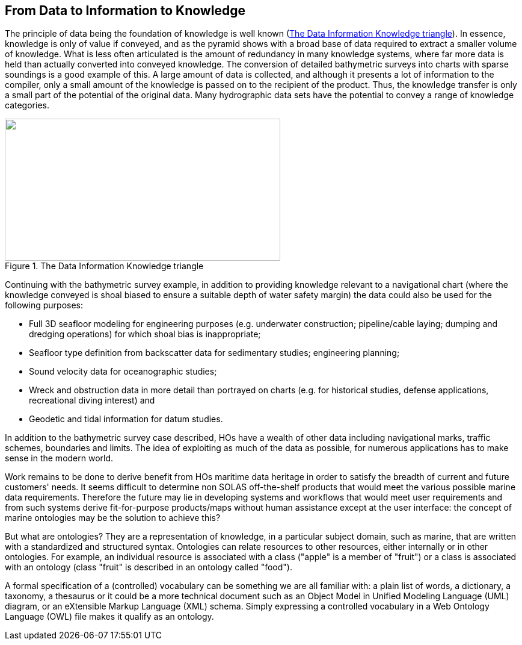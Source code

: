 == From Data to Information to Knowledge

The principle of data being the foundation of knowledge is well known (<<fig3>>). In essence, knowledge is only of value if conveyed, and as the pyramid shows with a broad base of data required to extract a smaller volume of knowledge. What is less often articulated is the amount of redundancy in many knowledge systems, where far more data is held than actually converted into conveyed knowledge. The conversion of detailed bathymetric surveys into charts with sparse soundings is a good example of this. A large amount of data is collected, and although it presents a lot of information to the compiler, only a small amount of the knowledge is passed on to the recipient of the product. Thus, the knowledge transfer is only a small part of the potential of the original data. Many hydrographic data sets have the potential to convey a range of knowledge categories.

[[fig3]]
.The Data Information Knowledge triangle
image::image003.png["",458,236]

Continuing with the bathymetric survey example, in addition to providing knowledge relevant to a navigational chart (where the knowledge conveyed is shoal biased to ensure a suitable depth of water safety margin) the data could also be used for the following purposes:

* Full 3D seafloor modeling for engineering purposes (e.g. underwater construction; pipeline/cable laying; dumping and dredging operations) for which shoal bias is inappropriate;
* Seafloor type definition from backscatter data for sedimentary studies; engineering planning;
* Sound velocity data for oceanographic studies;
* Wreck and obstruction data in more detail than portrayed on charts (e.g. for historical studies, defense applications, recreational diving interest) and
* Geodetic and tidal information for datum studies.

In addition to the bathymetric survey case described, HOs have a wealth of other data including navigational marks, traffic schemes, boundaries and limits. The idea of exploiting as much of the data as possible, for numerous applications has to make sense in the modern world.

Work remains to be done to derive benefit from HOs maritime data heritage in order to satisfy the breadth of current and future customers' needs. It seems difficult to determine non SOLAS off-the-shelf products that would meet the various possible marine data requirements. Therefore the future may lie in developing systems and workflows that would meet user requirements and from such systems derive fit-for-purpose products/maps without human assistance except at the user interface: the concept of marine ontologies may be the solution to achieve this?

But what are ontologies? They are a representation of knowledge, in a particular subject domain, such as marine, that are written with a standardized and structured syntax. Ontologies can relate resources to other resources, either internally or in other ontologies. For example, an individual resource is associated with a class ("apple" is a member of "fruit") or a class is associated with an ontology (class "fruit" is described in an ontology called "food").

A formal specification of a (controlled) vocabulary can be something we are all familiar with: a plain list of words, a dictionary, a taxonomy, a thesaurus or it could be a more technical document such as an Object Model in Unified Modeling Language (UML) diagram, or an eXtensible Markup Language (XML) schema. Simply expressing a controlled vocabulary in a Web Ontology Language (OWL) file makes it qualify as an ontology.
